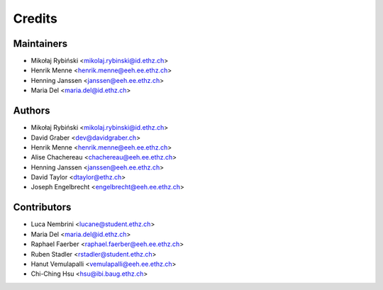 =======
Credits
=======

Maintainers
-----------

* Mikołaj Rybiński <mikolaj.rybinski@id.ethz.ch>
* Henrik Menne <henrik.menne@eeh.ee.ethz.ch>
* Henning Janssen <janssen@eeh.ee.ethz.ch>
* Maria Del <maria.del@id.ethz.ch>

Authors
-------

* Mikołaj Rybiński <mikolaj.rybinski@id.ethz.ch>
* David Graber <dev@davidgraber.ch>
* Henrik Menne <henrik.menne@eeh.ee.ethz.ch>
* Alise Chachereau <chachereau@eeh.ee.ethz.ch>
* Henning Janssen <janssen@eeh.ee.ethz.ch>
* David Taylor <dtaylor@ethz.ch>
* Joseph Engelbrecht <engelbrecht@eeh.ee.ethz.ch>

Contributors
------------

* Luca Nembrini <lucane@student.ethz.ch>
* Maria Del <maria.del@id.ethz.ch>
* Raphael Faerber <raphael.faerber@eeh.ee.ethz.ch>
* Ruben Stadler <rstadler@student.ethz.ch>
* Hanut Vemulapalli <vemulapalli@eeh.ee.ethz.ch>
* Chi-Ching Hsu <hsu@ibi.baug.ethz.ch>
